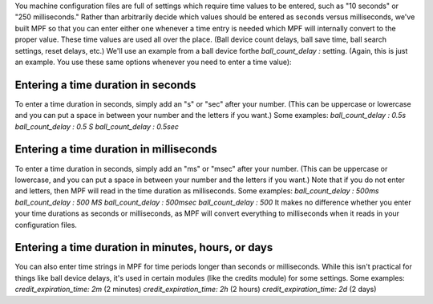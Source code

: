 
You machine configuration files are full of settings which require
time values to be entered, such as "10 seconds" or "250 milliseconds."
Rather than arbitrarily decide which values should be entered as
seconds versus milliseconds, we've built MPF so that you can enter
either one whenever a time entry is needed which MPF will internally
convert to the proper value. These time values are used all over the
place. (Ball device count delays, ball save time, ball search
settings, reset delays, etc.) We'll use an example from a ball device
forthe `ball_count_delay` `:` setting. (Again, this is just an
example. You use these same options whenever you need to enter a time
value):



Entering a time duration in seconds
-----------------------------------

To enter a time duration in seconds, simply add an "s" or "sec" after
your number. (This can be uppercase or lowercase and you can put a
space in between your number and the letters if you want.) Some
examples: `ball_count_delay` `: 0.5s` `ball_count_delay` `: 0.5 S`
`ball_count_delay` `: 0.5sec`



Entering a time duration in milliseconds
----------------------------------------

To enter a time duration in seconds, simply add an "ms" or "msec"
after your number. (This can be uppercase or lowercase, and you can
put a space in between your number and the letters if you want.) Note
that if you do not enter and letters, then MPF will read in the time
duration as milliseconds. Some examples: `ball_count_delay` `: 500ms`
`ball_count_delay` `: 500 MS` `ball_count_delay` `: 500msec`
`ball_count_delay` `: 500` It makes no difference whether you enter
your time durations as seconds or milliseconds, as MPF will convert
everything to milliseconds when it reads in your configuration files.



Entering a time duration in minutes, hours, or days
---------------------------------------------------

You can also enter time strings in MPF for time periods longer than
seconds or milliseconds. While this isn't practical for things like
ball device delays, it's used in certain modules (like the credits
module) for some settings. Some examples: `credit_expiration_time: 2m`
(2 minutes) `credit_expiration_time: 2h` (2 hours)
`credit_expiration_time: 2d` (2 days)



